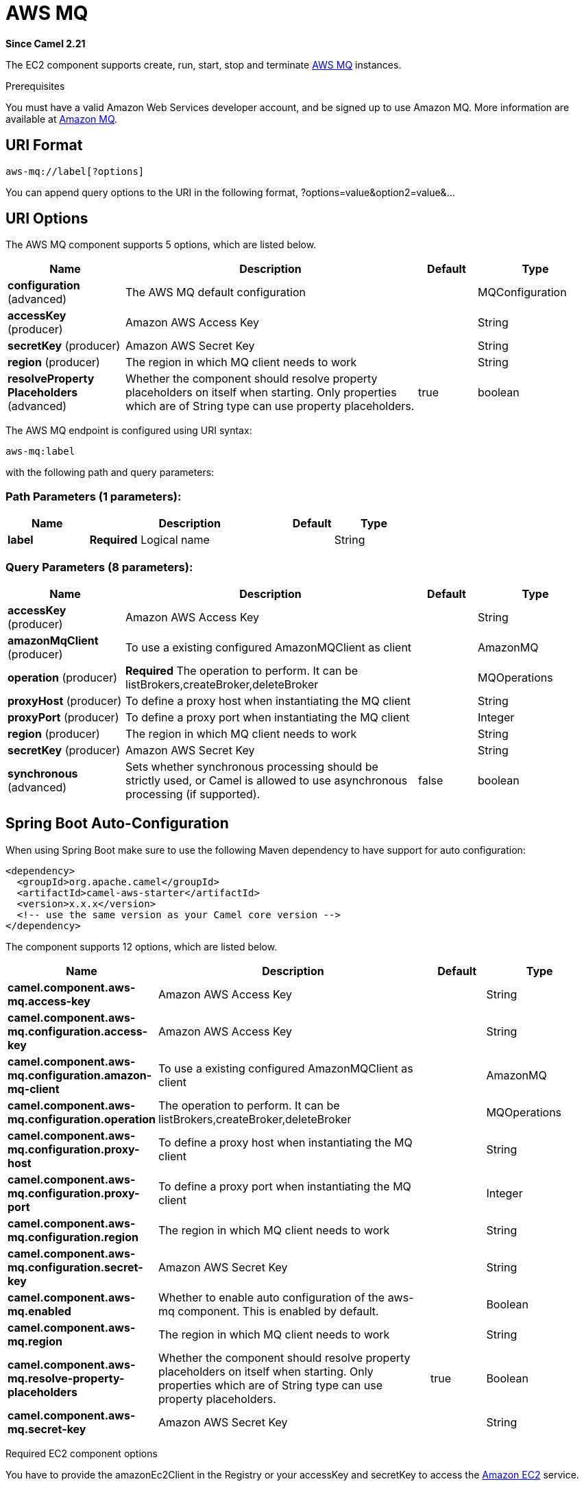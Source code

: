 [[aws-mq-component]]
= AWS MQ Component
//THIS FILE IS COPIED: EDIT THE SOURCE FILE:
:page-source: components/camel-aws/src/main/docs/aws-mq-component.adoc
:docTitle: AWS MQ
:artifactId: camel-aws
:description: The aws-mq is used for managing Amazon MQ instances.
:since: 2.21
:component-header: Only producer is supported

*Since Camel {since}*


The EC2 component supports create, run, start, stop and terminate
https://aws.amazon.com/it/mq/[AWS MQ] instances.

Prerequisites

You must have a valid Amazon Web Services developer account, and be
signed up to use Amazon MQ. More information are available at
https://aws.amazon.com/it/mq/[Amazon MQ].

== URI Format

[source,java]
-------------------------
aws-mq://label[?options]
-------------------------

You can append query options to the URI in the following format,
?options=value&option2=value&...

== URI Options


// component options: START
The AWS MQ component supports 5 options, which are listed below.



[width="100%",cols="2,5,^1,2",options="header"]
|===
| Name | Description | Default | Type
| *configuration* (advanced) | The AWS MQ default configuration |  | MQConfiguration
| *accessKey* (producer) | Amazon AWS Access Key |  | String
| *secretKey* (producer) | Amazon AWS Secret Key |  | String
| *region* (producer) | The region in which MQ client needs to work |  | String
| *resolveProperty Placeholders* (advanced) | Whether the component should resolve property placeholders on itself when starting. Only properties which are of String type can use property placeholders. | true | boolean
|===
// component options: END




// endpoint options: START
The AWS MQ endpoint is configured using URI syntax:

----
aws-mq:label
----

with the following path and query parameters:

=== Path Parameters (1 parameters):


[width="100%",cols="2,5,^1,2",options="header"]
|===
| Name | Description | Default | Type
| *label* | *Required* Logical name |  | String
|===


=== Query Parameters (8 parameters):


[width="100%",cols="2,5,^1,2",options="header"]
|===
| Name | Description | Default | Type
| *accessKey* (producer) | Amazon AWS Access Key |  | String
| *amazonMqClient* (producer) | To use a existing configured AmazonMQClient as client |  | AmazonMQ
| *operation* (producer) | *Required* The operation to perform. It can be listBrokers,createBroker,deleteBroker |  | MQOperations
| *proxyHost* (producer) | To define a proxy host when instantiating the MQ client |  | String
| *proxyPort* (producer) | To define a proxy port when instantiating the MQ client |  | Integer
| *region* (producer) | The region in which MQ client needs to work |  | String
| *secretKey* (producer) | Amazon AWS Secret Key |  | String
| *synchronous* (advanced) | Sets whether synchronous processing should be strictly used, or Camel is allowed to use asynchronous processing (if supported). | false | boolean
|===
// endpoint options: END
// spring-boot-auto-configure options: START
== Spring Boot Auto-Configuration

When using Spring Boot make sure to use the following Maven dependency to have support for auto configuration:

[source,xml]
----
<dependency>
  <groupId>org.apache.camel</groupId>
  <artifactId>camel-aws-starter</artifactId>
  <version>x.x.x</version>
  <!-- use the same version as your Camel core version -->
</dependency>
----


The component supports 12 options, which are listed below.



[width="100%",cols="2,5,^1,2",options="header"]
|===
| Name | Description | Default | Type
| *camel.component.aws-mq.access-key* | Amazon AWS Access Key |  | String
| *camel.component.aws-mq.configuration.access-key* | Amazon AWS Access Key |  | String
| *camel.component.aws-mq.configuration.amazon-mq-client* | To use a existing configured AmazonMQClient as client |  | AmazonMQ
| *camel.component.aws-mq.configuration.operation* | The operation to perform. It can be listBrokers,createBroker,deleteBroker |  | MQOperations
| *camel.component.aws-mq.configuration.proxy-host* | To define a proxy host when instantiating the MQ client |  | String
| *camel.component.aws-mq.configuration.proxy-port* | To define a proxy port when instantiating the MQ client |  | Integer
| *camel.component.aws-mq.configuration.region* | The region in which MQ client needs to work |  | String
| *camel.component.aws-mq.configuration.secret-key* | Amazon AWS Secret Key |  | String
| *camel.component.aws-mq.enabled* | Whether to enable auto configuration of the aws-mq component. This is enabled by default. |  | Boolean
| *camel.component.aws-mq.region* | The region in which MQ client needs to work |  | String
| *camel.component.aws-mq.resolve-property-placeholders* | Whether the component should resolve property placeholders on itself when starting. Only properties which are of String type can use property placeholders. | true | Boolean
| *camel.component.aws-mq.secret-key* | Amazon AWS Secret Key |  | String
|===
// spring-boot-auto-configure options: END




Required EC2 component options

You have to provide the amazonEc2Client in the
Registry or your accessKey and secretKey to access
the https://aws.amazon.com/it/ec2/[Amazon EC2] service.

== Usage

=== Message headers evaluated by the MQ producer

[width="100%",cols="10%,10%,80%",options="header",]
|=======================================================================
|Header |Type |Description

|`CamelAwsMQMaxResults` |`String` |The number of results that must be retrieved from listBrokers operation

|`CamelAwsMQBrokerName` |`String` |The broker name

|`CamelAwsMQOperation` |`String` |The operation we want to perform

|`CamelAwsMQBrokerId` |`String` |The broker id

|`CamelAwsMQBrokerDeploymentMode` |`String` |The deployment mode for the broker in the createBroker operation

|`CamelAwsMQBrokerInstanceType` |`String` |The instance type for the EC2 machine in the createBroker operation

|`CamelAwsMQBrokerEngine` |`String` |The Broker Engine for MQ. Default is ACTIVEMQ

|`CamelAwsMQBrokerEngineVersion` |`String` |The Broker Engine Version for MQ. Currently you can choose between 5.15.6 and 5.15.0 of ACTIVEMQ

|`CamelAwsMQBrokerUsers` |`List<User>` |The list of users for MQ

|`CamelAwsMQBrokerPubliclyAccessible` |`Boolean` |If the MQ instance must be publicly available or not. Default is false.
|=======================================================================

Dependencies

Maven users will need to add the following dependency to their pom.xml.

*pom.xml*

[source,xml]
---------------------------------------
<dependency>
    <groupId>org.apache.camel</groupId>
    <artifactId>camel-aws</artifactId>
    <version>${camel-version}</version>
</dependency>
---------------------------------------

where `$\{camel-version\}` must be replaced by the actual version of Camel
(2.16 or higher).
